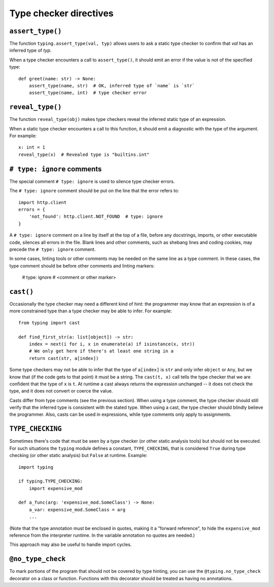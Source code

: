 .. _directives:

Type checker directives
=======================

``assert_type()``
-----------------

The function ``typing.assert_type(val, typ)`` allows users to
ask a static type checker to confirm that *val* has an inferred type of *typ*.

When a type checker encounters a call to ``assert_type()``, it
should emit an error if the value is not of the specified type::

    def greet(name: str) -> None:
        assert_type(name, str)  # OK, inferred type of `name` is `str`
        assert_type(name, int)  # type checker error

``reveal_type()``
-----------------

The function ``reveal_type(obj)`` makes type checkers
reveal the inferred static type of an expression.

When a static type checker encounters a call to this function,
it should emit a diagnostic with the type of the argument. For example::

  x: int = 1
  reveal_type(x)  # Revealed type is "builtins.int"

``# type: ignore`` comments
---------------------------

The special comment ``# type: ignore`` is used to silence type checker
errors.

The ``# type: ignore`` comment should be put on the line that the
error refers to::

  import http.client
  errors = {
      'not_found': http.client.NOT_FOUND  # type: ignore
  }

A ``# type: ignore`` comment on a line by itself at the top of a file,
before any docstrings, imports, or other executable code, silences all
errors in the file. Blank lines and other comments, such as shebang
lines and coding cookies, may precede the ``# type: ignore`` comment.

In some cases, linting tools or other comments may be needed on the same
line as a type comment. In these cases, the type comment should be before
other comments and linting markers:

  # type: ignore # <comment or other marker>

``cast()``
----------

Occasionally the type checker may need a different kind of hint: the
programmer may know that an expression is of a more constrained type
than a type checker may be able to infer.  For example::

  from typing import cast

  def find_first_str(a: list[object]) -> str:
      index = next(i for i, x in enumerate(a) if isinstance(x, str))
      # We only get here if there's at least one string in a
      return cast(str, a[index])

Some type checkers may not be able to infer that the type of
``a[index]`` is ``str`` and only infer ``object`` or ``Any``, but we
know that (if the code gets to that point) it must be a string.  The
``cast(t, x)`` call tells the type checker that we are confident that
the type of ``x`` is ``t``.  At runtime a cast always returns the
expression unchanged -- it does not check the type, and it does not
convert or coerce the value.

Casts differ from type comments (see the previous section).  When using
a type comment, the type checker should still verify that the inferred
type is consistent with the stated type.  When using a cast, the type
checker should blindly believe the programmer.  Also, casts can be used
in expressions, while type comments only apply to assignments.

``TYPE_CHECKING``
-----------------

Sometimes there's code that must be seen by a type checker (or other
static analysis tools) but should not be executed.  For such
situations the ``typing`` module defines a constant,
``TYPE_CHECKING``, that is considered ``True`` during type checking
(or other static analysis) but ``False`` at runtime.  Example::

  import typing

  if typing.TYPE_CHECKING:
      import expensive_mod

  def a_func(arg: 'expensive_mod.SomeClass') -> None:
      a_var: expensive_mod.SomeClass = arg
      ...

(Note that the type annotation must be enclosed in quotes, making it a
"forward reference", to hide the ``expensive_mod`` reference from the
interpreter runtime.  In the variable annotation no quotes are needed.)

This approach may also be useful to handle import cycles.

``@no_type_check``
------------------

To mark portions of the program that should not be covered by type
hinting, you can use the ``@typing.no_type_check`` decorator on a class or function.
Functions with this decorator should be treated as having
no annotations.
